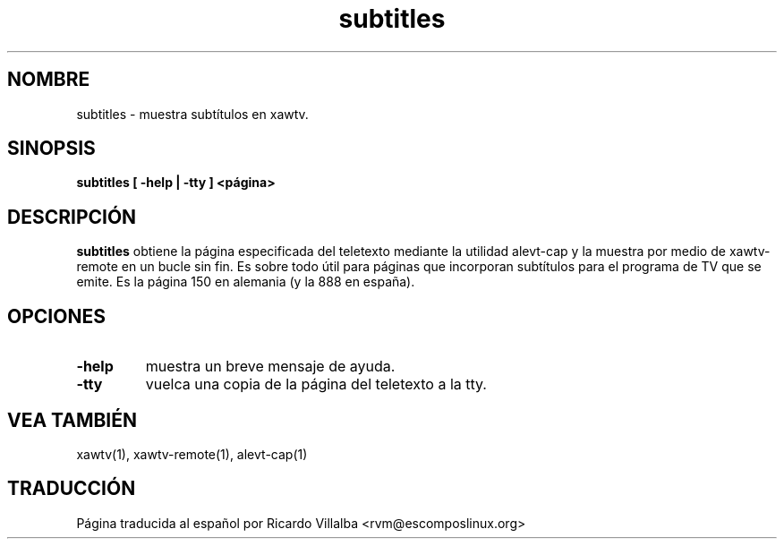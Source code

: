 .TH subtitles 1 "(c) 2000 Gerd Knorr"
.SH NOMBRE
subtitles - muestra subtítulos en xawtv.
.SH SINOPSIS
.B subtitles [ -help | -tty ] <página>
.SH DESCRIPCIÓN
.B subtitles
obtiene la página especificada del teletexto mediante la utilidad alevt-cap
y la muestra por medio de xawtv-remote en un bucle sin fin.  Es sobre todo
útil para páginas que incorporan subtítulos para el programa de TV que
se emite.
Es la página 150 en alemania (y la 888 en españa).
.SH OPCIONES
.TP
.B -help
muestra un breve mensaje de ayuda.
.TP
.B -tty
vuelca una copia de la página del teletexto a la tty.
.SH VEA TAMBIÉN
xawtv(1), xawtv-remote(1), alevt-cap(1)
.SH TRADUCCIÓN
Página traducida al español por Ricardo Villalba <rvm@escomposlinux.org>
